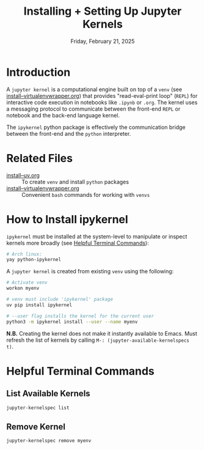 #+TITLE: Installing + Setting Up Jupyter Kernels
#+DATE: Friday, February 21, 2025
#+STARTUP: overview

* Introduction

A =jupyter kernel= is a computational engine built on top of a =venv= (see
[[file:install--virtualenvwrapper.org][install--virtualenvwrapper.org]]) that provides "read-eval-print loop" (=REPL=) for
interactive code execution in notebooks like =.ipynb= or =.org=. The kernel uses a
messaging protocol to communicate between the front-end =REPL= or notebook and
the back-end language kernel.

The =ipykernel= python package is effectively the communication bridge between
the front-end and the =python= interpreter.

* Related Files

+ [[file:install--uv.org][install--uv.org]] :: To create =venv= and install =python= packages
+ [[file:install--virtualenvwrapper.org][install--virtualenvwrapper.org]] :: Convenient =bash= commands for working with =venvs=

* How to Install ipykernel

=ipykernel= must be installed at the system-level to manipulate or inspect
kernels more broadly (see [[id:c858a94e-9c61-453b-b50a-83b6b3142e25][Helpful Terminal Commands]]):

#+begin_src sh :eval no
# Arch linux:
yay python-ipykernel
#+end_src

A =jupyter kernel= is created from existing =venv= using the following:

#+begin_src sh :eval no
# Activate venv
workon myenv

# venv must include 'ipykernel' package
uv pip install ipykernel

# --user flag installs the kernel for the current user
python3 -m ipykernel install --user --name myenv
#+end_src

*N.B.* Creating the kernel does not make it instantly available to Emacs. Must
refresh the list of kernels by calling ~M-: (jupyter-available-kernelspecs t)~.

* Helpful Terminal Commands
:PROPERTIES:
:ID:       c858a94e-9c61-453b-b50a-83b6b3142e25
:END:

** List Available Kernels

#+begin_src sh
jupyter-kernelspec list
#+end_src

#+RESULTS:
| Available   | kernels:                                         |
| example-env | /home/jon/.local/share/jupyter/kernels/example-env |
| python3     | /home/jon/.local/share/jupyter/kernels/python3     |

** Remove Kernel

#+begin_src sh :eval no
jupyter-kernelspec remove myenv
#+end_src
